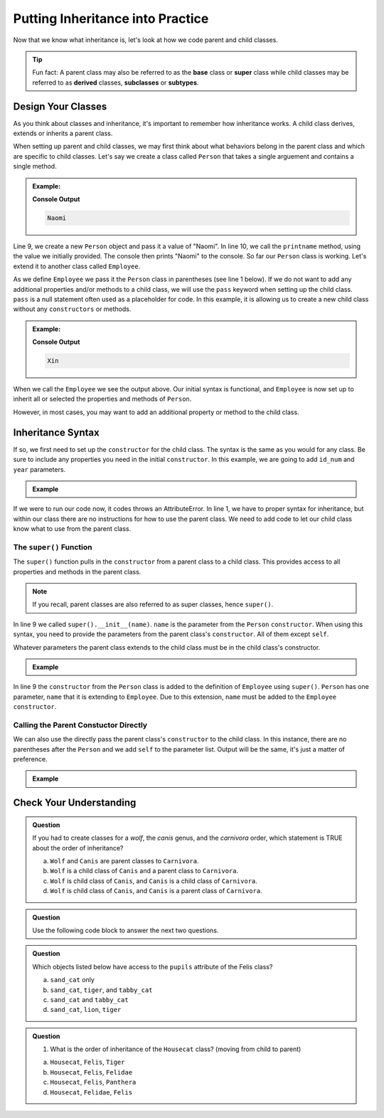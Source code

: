 Putting Inheritance into Practice
==================================

Now that we know what inheritance is, let's look at how we code parent and child classes.

.. admonition:: Tip

   Fun fact: A parent class may also be referred to as the **base** class or 
   **super** class while child classes may be referred to as **derived** classes, **subclasses** or **subtypes**. 

Design Your Classes
-------------------

As you think about classes and inheritance, it's important to remember how inheritance works.  
A child class derives, extends or inherits a parent class.  

When setting up parent and child classes, 
we may first think about what behaviors belong in the parent class and which are specific to child classes.
Let's say we create a class called ``Person`` that takes a single arguement and contains a single method.

.. admonition:: Example:

   .. sourcecode:: python
      :linenos:

      # This is the parent class
      class Person:
         def __init__(self, name):
            self.name = name
         
         def printname(self):
            print(self.name)"

      naomi = Person("Naomi")
      namoi.printname()

   **Console Output**

   .. sourcecode:: python

      Naomi

Line 9, we create a new ``Person`` object and pass it a value of "Naomi".  In line 10, we call the ``printname`` 
method, using the value we initially provided.  The console then prints "Naomi" to the console.  So far our 
``Person`` class is working.  Let's extend it to another class called ``Employee``.

As we define ``Employee`` we pass it the ``Person`` class in parentheses (see line 1 below).
If we do not want to add any additional properties and/or methods 
to a child class, we will use the ``pass`` keyword when setting up the child class.
``pass`` is a null statement often used as a placeholder for code.  
In this example, it is allowing us to create a new child class without any ``constructors`` or methods.

.. admonition:: Example:

   .. sourcecode:: python
      :linenos:

      class Employee(Person):
         pass

      # let's test if our inheritance syntax is sound
      xin = Employee("Xin")
      xin.printname()

   **Console Output**

   .. sourcecode:: python 

      Xin

When we call the ``Employee`` we see the output above.  
Our initial syntax is functional, and ``Employee`` is now set 
up to inherit all or selected the properties and methods of ``Person``. 

However, in most cases, you may want to add an additional property or method to the child class. 

Inheritance Syntax
------------------

If so, we first need to set up the ``constructor`` for the child class.  
The syntax is the same as you would for any class.  
Be sure to include any properties you need in the initial ``constructor``.
In this example, we are going to add ``id_num`` and ``year`` parameters.

.. admonition:: Example

   .. sourcecode:: python
      :linenos:

      class Employee(Person):
	      def __init__(self, name, id_num, year):

      xin = Employee("Xin")
      xin.printname()
         
If we were to run our code now, it codes throws an AttributeError. 
In line 1, we have to proper syntax for inheritance, 
but within our class there are no instructions for how to use the parent class.
We need to add code to let our child class know what to use from the parent class.

The ``super()`` Function
^^^^^^^^^^^^^^^^^^^^^^^^

The ``super()`` function pulls in the ``constructor`` from a parent class to a child class.  
This provides access to all properties and methods in the parent class. 

.. admonition:: Note

   If you recall, parent classes are also referred to as super classes, hence ``super()``.

In line 9 we called ``super().__init__(name)``.  ``name`` is the parameter from the ``Person`` ``constructor``.
When using this syntax, you need to provide the parameters from the parent class's ``constructor``.  All of them except ``self``.  

Whatever parameters the parent class extends to the child class must be in the child class's constructor.

.. admonition:: Example

   .. replit:: python
      :slug: InheritanceSuperSyntax
      :linenos:

      class Person:
         def __init__(self, name):
            self.name = name
         def printname(self):
            print(self.name)

      class Employee(Person):
         def __init__(self, name, id_num, year):
            super().__init__(name)                  
            self.id_number = id_num                
            self.years_employeed = year         
         
         def print_id_num(self):
            print(self.id_number)
 
In line 9 the ``constructor`` from the ``Person`` class is added to the definition of ``Employee`` using ``super()``.  
``Person`` has one parameter, ``name`` that it is extending to ``Employee``.  Due to this extension, ``name`` must be added
to the ``Employee`` ``constructor``.

Calling the Parent Constuctor Directly
^^^^^^^^^^^^^^^^^^^^^^^^^^^^^^^^^^^^^^

We can also use the directly pass the parent class's ``constructor`` to the child class.
In this instance, there are no parentheses after the ``Person`` and we add ``self`` to the parameter list.
Output will be the same, it's just a matter of preference.

.. admonition:: Example

   .. sourcecode:: python
      :lineno-start: 7
      
      class Employee(Person):
         def __init__(self, name, id_num, year)       
            Person.__init__(self, name)            




Check Your Understanding
------------------------

.. admonition:: Question

   If you had to create classes for a *wolf*, the *canis* genus, and the *carnivora* order, which statement is TRUE about the order of inheritance?

   a. ``Wolf`` and ``Canis`` are parent classes to ``Carnivora``.
   b. ``Wolf`` is a child class of ``Canis`` and a parent class to ``Carnivora``.
   c. ``Wolf`` is child class of ``Canis``, and ``Canis`` is a child class of ``Carnivora``.
   d. ``Wolf`` is child class of ``Canis``, and ``Canis`` is a parent class of ``Carnivora``.




.. admonition:: Question

   Use the following code block to answer the next two questions.

   .. replit:: python
      :slug: Cat-Inheritance
      :linenos:

      class Felidae:
         def __init__(self):
            self.claws = "retractable"

      class Panthera(Felidae):
         def __init__(self):
            super().__init__()
            self.roar = "loud"

      class Tiger(Panthera):
         def __init__(self):
            super().__init__()
            self.has_stripes = True

      class Felis(Felidae):
         def __init__(self):
            super().__init__()
            self.pupils = "vertical"

      class Housecat(Felis):
         def __init__(self):
            Felis.__init__(self)
            self.personality = "judgemental"

      lion = Felidae()   
      leopard = Panthera()
      tiger = Tiger()
      sand_cat = Felis()
      tabby_cat = Housecat()
         
.. admonition:: Question

   Which objects listed below have access to the ``pupils`` attribute of the Felis class?

   a. ``sand_cat`` only
   b. ``sand_cat``, ``tiger``, and ``tabby_cat``
   c. ``sand_cat`` and ``tabby_cat``
   d. ``sand_cat``, ``lion``, ``tiger``

   .. ans: c

.. admonition:: Question

   #. What is the order of inheritance of the ``Housecat`` class?  (moving from child to parent)

   a. ``Housecat``, ``Felis``, ``Tiger``
   b. ``Housecat``, ``Felis``, ``Felidae``
   c. ``Housecat``, ``Felis``, ``Panthera``
   d. ``Housecat``, ``Felidae``, ``Felis``

   .. ans: b



